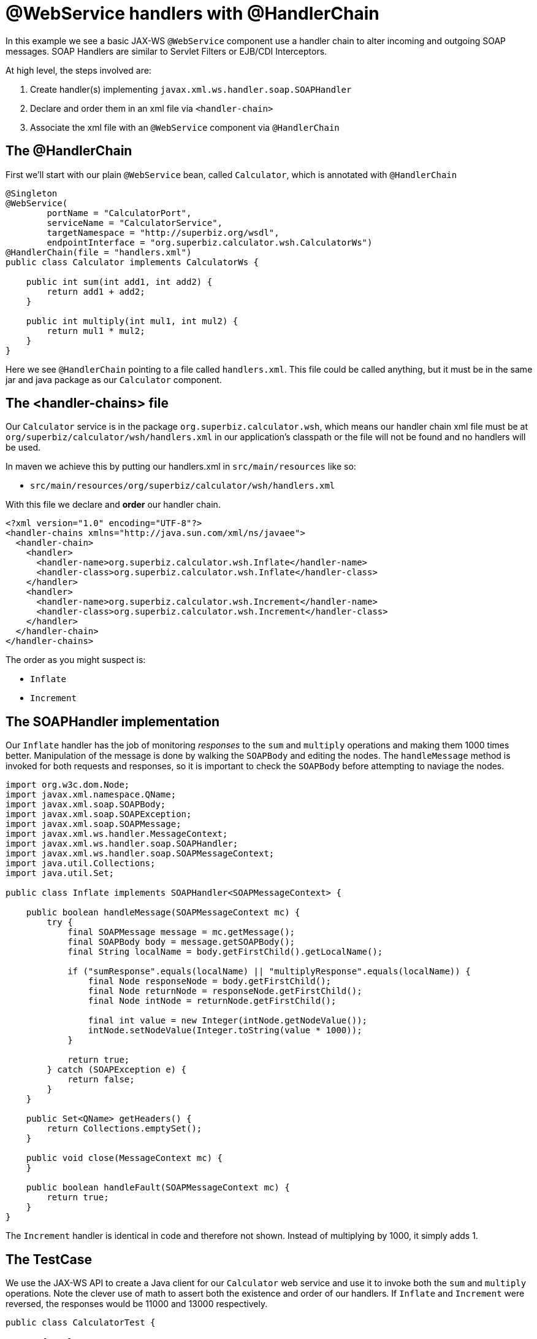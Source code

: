:index-group: Web Services
:jbake-type: page
:jbake-status: status=published
= @WebService handlers with @HandlerChain

In this example we see a basic JAX-WS `@WebService` component use a
handler chain to alter incoming and outgoing SOAP messages. SOAP
Handlers are similar to Servlet Filters or EJB/CDI Interceptors.

At high level, the steps involved are:

[arabic]
. Create handler(s) implementing `javax.xml.ws.handler.soap.SOAPHandler`
. Declare and order them in an xml file via `<handler-chain>`
. Associate the xml file with an `@WebService` component via
`@HandlerChain`

== The @HandlerChain

First we’ll start with our plain `@WebService` bean, called
`Calculator`, which is annotated with `@HandlerChain`

....
@Singleton
@WebService(
        portName = "CalculatorPort",
        serviceName = "CalculatorService",
        targetNamespace = "http://superbiz.org/wsdl",
        endpointInterface = "org.superbiz.calculator.wsh.CalculatorWs")
@HandlerChain(file = "handlers.xml")
public class Calculator implements CalculatorWs {

    public int sum(int add1, int add2) {
        return add1 + add2;
    }

    public int multiply(int mul1, int mul2) {
        return mul1 * mul2;
    }
}
....

Here we see `@HandlerChain` pointing to a file called `handlers.xml`.
This file could be called anything, but it must be in the same jar and
java package as our `Calculator` component.

== The <handler-chains> file

Our `Calculator` service is in the package
`org.superbiz.calculator.wsh`, which means our handler chain xml file
must be at `org/superbiz/calculator/wsh/handlers.xml` in our
application’s classpath or the file will not be found and no handlers
will be used.

In maven we achieve this by putting our handlers.xml in
`src/main/resources` like so:

* `src/main/resources/org/superbiz/calculator/wsh/handlers.xml`

With this file we declare and *order* our handler chain.

....
<?xml version="1.0" encoding="UTF-8"?>
<handler-chains xmlns="http://java.sun.com/xml/ns/javaee">
  <handler-chain>
    <handler>
      <handler-name>org.superbiz.calculator.wsh.Inflate</handler-name>
      <handler-class>org.superbiz.calculator.wsh.Inflate</handler-class>
    </handler>
    <handler>
      <handler-name>org.superbiz.calculator.wsh.Increment</handler-name>
      <handler-class>org.superbiz.calculator.wsh.Increment</handler-class>
    </handler>
  </handler-chain>
</handler-chains>
....

The order as you might suspect is:

* `Inflate`
* `Increment`

== The SOAPHandler implementation

Our `Inflate` handler has the job of monitoring _responses_ to the `sum`
and `multiply` operations and making them 1000 times better.
Manipulation of the message is done by walking the `SOAPBody` and
editing the nodes. The `handleMessage` method is invoked for both
requests and responses, so it is important to check the `SOAPBody`
before attempting to naviage the nodes.

....
import org.w3c.dom.Node;
import javax.xml.namespace.QName;
import javax.xml.soap.SOAPBody;
import javax.xml.soap.SOAPException;
import javax.xml.soap.SOAPMessage;
import javax.xml.ws.handler.MessageContext;
import javax.xml.ws.handler.soap.SOAPHandler;
import javax.xml.ws.handler.soap.SOAPMessageContext;
import java.util.Collections;
import java.util.Set;

public class Inflate implements SOAPHandler<SOAPMessageContext> {

    public boolean handleMessage(SOAPMessageContext mc) {
        try {
            final SOAPMessage message = mc.getMessage();
            final SOAPBody body = message.getSOAPBody();
            final String localName = body.getFirstChild().getLocalName();

            if ("sumResponse".equals(localName) || "multiplyResponse".equals(localName)) {
                final Node responseNode = body.getFirstChild();
                final Node returnNode = responseNode.getFirstChild();
                final Node intNode = returnNode.getFirstChild();

                final int value = new Integer(intNode.getNodeValue());
                intNode.setNodeValue(Integer.toString(value * 1000));
            }

            return true;
        } catch (SOAPException e) {
            return false;
        }
    }

    public Set<QName> getHeaders() {
        return Collections.emptySet();
    }

    public void close(MessageContext mc) {
    }

    public boolean handleFault(SOAPMessageContext mc) {
        return true;
    }
}
....

The `Increment` handler is identical in code and therefore not shown.
Instead of multiplying by 1000, it simply adds 1.

== The TestCase

We use the JAX-WS API to create a Java client for our `Calculator` web
service and use it to invoke both the `sum` and `multiply` operations.
Note the clever use of math to assert both the existence and order of
our handlers. If `Inflate` and `Increment` were reversed, the responses
would be 11000 and 13000 respectively.

....
public class CalculatorTest {

    @BeforeClass
    public static void setUp() throws Exception {
        Properties properties = new Properties();
        properties.setProperty("openejb.embedded.remotable", "true");
        EJBContainer.createEJBContainer(properties);
    }

    @Test
    public void testCalculatorViaWsInterface() throws Exception {
        final Service calculatorService = Service.create(
                new URL("http://127.0.0.1:4204/Calculator?wsdl"),
                new QName("http://superbiz.org/wsdl", "CalculatorService"));

        assertNotNull(calculatorService);

        final CalculatorWs calculator = calculatorService.getPort(CalculatorWs.class);

        // we expect our answers to come back 1000 times better, plus one!
        assertEquals(10001, calculator.sum(4, 6));
        assertEquals(12001, calculator.multiply(3, 4));
    }
}
....

== Running the example

Simply run `mvn clean install` and you should see output similar to the
following:

....
-------------------------------------------------------
 T E S T S
-------------------------------------------------------
Running org.superbiz.calculator.wsh.CalculatorTest
INFO - openejb.home = /Users/dblevins/work/all/trunk/openejb/examples/webservice-handlers
INFO - openejb.base = /Users/dblevins/work/all/trunk/openejb/examples/webservice-handlers
INFO - Using 'javax.ejb.embeddable.EJBContainer=true'
INFO - Cannot find the configuration file [conf/openejb.xml].  Will attempt to create one for the beans deployed.
INFO - Configuring Service(id=Default Security Service, type=SecurityService, provider-id=Default Security Service)
INFO - Configuring Service(id=Default Transaction Manager, type=TransactionManager, provider-id=Default Transaction Manager)
INFO - Creating TransactionManager(id=Default Transaction Manager)
INFO - Creating SecurityService(id=Default Security Service)
INFO - Beginning load: /Users/dblevins/work/all/trunk/openejb/examples/webservice-handlers/target/test-classes
INFO - Beginning load: /Users/dblevins/work/all/trunk/openejb/examples/webservice-handlers/target/classes
INFO - Configuring enterprise application: /Users/dblevins/work/all/trunk/openejb/examples/webservice-handlers
INFO - Auto-deploying ejb Calculator: EjbDeployment(deployment-id=Calculator)
INFO - Configuring Service(id=Default Singleton Container, type=Container, provider-id=Default Singleton Container)
INFO - Auto-creating a container for bean Calculator: Container(type=SINGLETON, id=Default Singleton Container)
INFO - Creating Container(id=Default Singleton Container)
INFO - Configuring Service(id=Default Managed Container, type=Container, provider-id=Default Managed Container)
INFO - Auto-creating a container for bean org.superbiz.calculator.wsh.CalculatorTest: Container(type=MANAGED, id=Default Managed Container)
INFO - Creating Container(id=Default Managed Container)
INFO - Enterprise application "/Users/dblevins/work/all/trunk/openejb/examples/webservice-handlers" loaded.
INFO - Assembling app: /Users/dblevins/work/all/trunk/openejb/examples/webservice-handlers
INFO - Created Ejb(deployment-id=Calculator, ejb-name=Calculator, container=Default Singleton Container)
INFO - Started Ejb(deployment-id=Calculator, ejb-name=Calculator, container=Default Singleton Container)
INFO - Deployed Application(path=/Users/dblevins/work/all/trunk/openejb/examples/webservice-handlers)
INFO - Initializing network services
INFO - Creating ServerService(id=httpejbd)
INFO - Creating ServerService(id=cxf)
INFO - Creating ServerService(id=admin)
INFO - Creating ServerService(id=ejbd)
INFO - Creating ServerService(id=ejbds)
INFO - Initializing network services
INFO -   ** Starting Services **
INFO -   NAME                 IP              PORT
INFO -   httpejbd             127.0.0.1       4204
INFO - Creating Service {http://superbiz.org/wsdl}CalculatorService from class org.superbiz.calculator.wsh.CalculatorWs
INFO - Setting the server's publish address to be http://nopath:80
INFO - Webservice(wsdl=http://127.0.0.1:4204/Calculator, qname={http://superbiz.org/wsdl}CalculatorService) --> Ejb(id=Calculator)
INFO -   admin thread         127.0.0.1       4200
INFO -   ejbd                 127.0.0.1       4201
INFO -   ejbd                 127.0.0.1       4203
INFO - -------
INFO - Ready!
INFO - Creating Service {http://superbiz.org/wsdl}CalculatorService from WSDL: http://127.0.0.1:4204/Calculator?wsdl
INFO - Creating Service {http://superbiz.org/wsdl}CalculatorService from WSDL: http://127.0.0.1:4204/Calculator?wsdl
INFO - Default SAAJ universe not set
Tests run: 1, Failures: 0, Errors: 0, Skipped: 0, Time elapsed: 2.783 sec

Results :

Tests run: 1, Failures: 0, Errors: 0, Skipped: 0
....

== Inspecting the messages

The above would generate the following messages.

=== Calculator wsdl

....
<?xml version="1.0" encoding="UTF-8"?>
<wsdl:definitions xmlns:wsdl="http://schemas.xmlsoap.org/wsdl/"
                  name="CalculatorService" targetNamespace="http://superbiz.org/wsdl"
                  xmlns:soap="http://schemas.xmlsoap.org/wsdl/soap/"
                  xmlns:tns="http://superbiz.org/wsdl" xmlns:xsd="http://www.w3.org/2001/XMLSchema">
  <wsdl:types>
    <xsd:schema attributeFormDefault="unqualified" elementFormDefault="unqualified"
                targetNamespace="http://superbiz.org/wsdl" xmlns:tns="http://superbiz.org/wsdl"
                xmlns:xsd="http://www.w3.org/2001/XMLSchema">
      <xsd:element name="multiply" type="tns:multiply"/>
      <xsd:complexType name="multiply">
        <xsd:sequence>
          <xsd:element name="arg0" type="xsd:int"/>
          <xsd:element name="arg1" type="xsd:int"/>
        </xsd:sequence>
      </xsd:complexType>
      <xsd:element name="multiplyResponse" type="tns:multiplyResponse"/>
      <xsd:complexType name="multiplyResponse">
        <xsd:sequence>
          <xsd:element name="return" type="xsd:int"/>
        </xsd:sequence>
      </xsd:complexType>
      <xsd:element name="sum" type="tns:sum"/>
      <xsd:complexType name="sum">
        <xsd:sequence>
          <xsd:element name="arg0" type="xsd:int"/>
          <xsd:element name="arg1" type="xsd:int"/>
        </xsd:sequence>
      </xsd:complexType>
      <xsd:element name="sumResponse" type="tns:sumResponse"/>
      <xsd:complexType name="sumResponse">
        <xsd:sequence>
          <xsd:element name="return" type="xsd:int"/>
        </xsd:sequence>
      </xsd:complexType>
    </xsd:schema>
  </wsdl:types>
  <wsdl:message name="multiplyResponse">
    <wsdl:part element="tns:multiplyResponse" name="parameters">
    </wsdl:part>
  </wsdl:message>
  <wsdl:message name="sumResponse">
    <wsdl:part element="tns:sumResponse" name="parameters">
    </wsdl:part>
  </wsdl:message>
  <wsdl:message name="sum">
    <wsdl:part element="tns:sum" name="parameters">
    </wsdl:part>
  </wsdl:message>
  <wsdl:message name="multiply">
    <wsdl:part element="tns:multiply" name="parameters">
    </wsdl:part>
  </wsdl:message>
  <wsdl:portType name="CalculatorWs">
    <wsdl:operation name="multiply">
      <wsdl:input message="tns:multiply" name="multiply">
      </wsdl:input>
      <wsdl:output message="tns:multiplyResponse" name="multiplyResponse">
      </wsdl:output>
    </wsdl:operation>
    <wsdl:operation name="sum">
      <wsdl:input message="tns:sum" name="sum">
      </wsdl:input>
      <wsdl:output message="tns:sumResponse" name="sumResponse">
      </wsdl:output>
    </wsdl:operation>
  </wsdl:portType>
  <wsdl:binding name="CalculatorServiceSoapBinding" type="tns:CalculatorWs">
    <soap:binding style="document" transport="http://schemas.xmlsoap.org/soap/http"/>
    <wsdl:operation name="multiply">
      <soap:operation soapAction="" style="document"/>
      <wsdl:input name="multiply">
        <soap:body use="literal"/>
      </wsdl:input>
      <wsdl:output name="multiplyResponse">
        <soap:body use="literal"/>
      </wsdl:output>
    </wsdl:operation>
    <wsdl:operation name="sum">
      <soap:operation soapAction="" style="document"/>
      <wsdl:input name="sum">
        <soap:body use="literal"/>
      </wsdl:input>
      <wsdl:output name="sumResponse">
        <soap:body use="literal"/>
      </wsdl:output>
    </wsdl:operation>
  </wsdl:binding>
  <wsdl:service name="CalculatorService">
    <wsdl:port binding="tns:CalculatorServiceSoapBinding" name="CalculatorPort">
      <soap:address location="http://127.0.0.1:4204/Calculator?wsdl"/>
    </wsdl:port>
  </wsdl:service>
</wsdl:definitions>
....

=== SOAP sum and sumResponse

Request:

....
<?xml version="1.0" encoding="UTF-8"?>
<soap:Envelope xmlns:soap="http://schemas.xmlsoap.org/soap/envelope/">
  <soap:Body>
    <ns1:sum xmlns:ns1="http://superbiz.org/wsdl">
      <arg0>4</arg0>
      <arg1>6</arg1>
    </ns1:sum>
  </soap:Body>
</soap:Envelope>
....

Response:

....
<?xml version="1.0" encoding="UTF-8"?>
<soap:Envelope xmlns:soap="http://schemas.xmlsoap.org/soap/envelope/">
  <soap:Body>
    <ns1:sumResponse xmlns:ns1="http://superbiz.org/wsdl">
      <return>10001</return>
    </ns1:sumResponse>
  </soap:Body>
</soap:Envelope>
....

=== SOAP multiply and multiplyResponse

Request:

....
<?xml version="1.0" encoding="UTF-8"?>
<soap:Envelope xmlns:soap="http://schemas.xmlsoap.org/soap/envelope/">
  <soap:Body>
    <ns1:multiply xmlns:ns1="http://superbiz.org/wsdl">
      <arg0>3</arg0>
      <arg1>4</arg1>
    </ns1:multiply>
  </soap:Body>
</soap:Envelope>
....

Response:

....
<?xml version="1.0" encoding="UTF-8"?>
<soap:Envelope xmlns:soap="http://schemas.xmlsoap.org/soap/envelope/">
  <soap:Body>
    <ns1:multiplyResponse xmlns:ns1="http://superbiz.org/wsdl">
      <return>12001</return>
    </ns1:multiplyResponse>
  </soap:Body>
</soap:Envelope>
....
